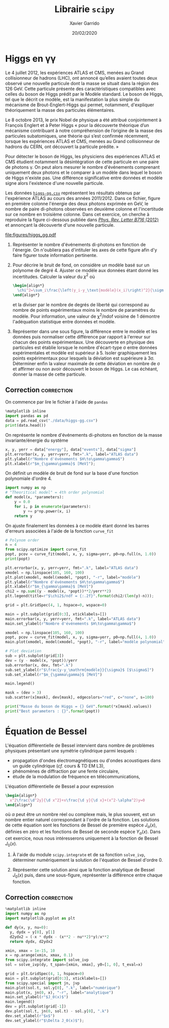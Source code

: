 #+TITLE:  Librairie =scipy=
#+AUTHOR: Xavier Garrido
#+DATE:   20/02/2020
#+OPTIONS: toc:nil ^:{}
#+LATEX_HEADER: \setcounter{chapter}{4}

* Higgs en \gamma\gamma

Le 4 juillet 2012, les expériences ATLAS et CMS, menées au Grand collisionneur de hadrons (LHC), ont
annoncé qu’elles avaient toutes deux observé une nouvelle particule dont la masse se situait dans la
région des 126 GeV. Cette particule présente des caractéristiques compatibles avec celles du boson
de Higgs prédit par le Modèle standard. Le boson de Higgs, tel que le décrit ce modèle, est la
manifestation la plus simple du mécanisme de Brout-Englert-Higgs qui permet, notamment, d'expliquer
théoriquement la masse des particules élémentaires.

Le 8 octobre 2013, le prix Nobel de physique a été attribué conjointement à François Englert et à
Peter Higgs « pour la découverte théorique d’un mécanisme contribuant à notre compréhension de
l’origine de la masse des particules subatomiques, une théorie qui s’est confirmée récemment,
lorsque les expériences ATLAS et CMS, menées au Grand collisionneur de hadrons du CERN, ont
découvert la particule prédite. »

Pour détecter le boson de Higgs, les physiciens des expériences ATLAS et CMS étudient notamment la
désintégration de cette particule en une paire de photons \gamma. On peut alors mesurer le nombre
d'événements comprenant uniquement deux photons et le comparer à un modèle dans lequel le boson de
Higgs n'existe pas. Une différence significative entre données et modèle signe alors l'existence
d'une nouvelle particule.

Les données [[https://owncloud.lal.in2p3.fr/index.php/s/42zx4JmrXmn47MA][=higgs-gg.csv=]] représentent les résultats obtenus par l'expérience ATLAS au cours des
années 2011/2012. Dans ce fichier, figure en première colonne l'énergie des deux photons exprimée en
GeV, le nombre de paire di-photons observées en deuxième colonne et l'incertitude sur ce nombre en
troisième colonne. Dans cet exercice, on cherche à reproduire la figure ci-dessous publiée dans
[[https://arxiv.org/abs/1207.7214][/Phys. Rev. Letter B716/ (2012)]] et annonçant la découverte d'une nouvelle particule.

[[file:figures/higgs_gg.pdf]]

1) Représenter le nombre d'événements di-photons en fonction de l'énergie. On n'oubliera pas
   d'intituler les axes de cette figure afin d'y faire figurer toute information pertinente.

2) Pour décrire le bruit de fond, on considère un modèle basé sur un polynome de degré 4. Ajuster ce
   modèle aux données étant donné les incertitudes. Calculer la valeur du $\chi^2$ où
  #+BEGIN_SRC latex
    \begin{align*}
      \chi^2=\sum_i\frac{\left(y_i-y_\text{modèle}(x_i)\right)^2}{\sigma_{y_i}^2}
    \end{align*}
  #+END_SRC
  et la diviser par le nombre de degrés de liberté qui correspond au nombre de points expérimentaux
  moins le nombre de paramètres du modèle. Pour information, une valeur de \chi^{2}/ndof voisine de
  1 démontre l'adéquation statistique entre données et modèle.

3) Représenter dans une sous figure, la différence entre le modèle et les données puis normaliser
   cette différence par rapport à l'erreur sur chacun des points expérimentaux. Une découverte en
   physique des particules est établie lorsque le nombre d'écart-type \sigma entre données
   expérimentales et modèle est supérieur à 5. Isoler graphiquement les points expérimentaux pour
   lesquels la déviation est supérieure à 3\sigma. Déterminer enfin la valeur maximale de cette
   déviation en nombre de \sigma et affirmer ou non avoir découvert le boson de Higgs. Le cas
   échéant, donner la masse de cette particule.

** Correction                                                   :correction:
:PROPERTIES:
:HEADER-ARGS: :tangle scripts/higgs.py :session higgs :exports both
:END:
On commence par lire le fichier à l'aide de =pandas=
#+BEGIN_SRC jupyter-python
  %matplotlib inline
  import pandas as pd
  data = pd.read_csv("./data/higgs-gg.csv")
  print(data.head())
#+END_SRC

#+RESULTS:
:    energy  events      sigma
: 0   105.0  4017.0  63.379808
: 1   106.0  3763.0  61.343296
: 2   107.0  3534.0  59.447456
: 3   108.0  3531.0  59.422218
: 4   109.0  3294.0  57.393379

On représente le nombre d'événements di-photons en fonction de la masse invariante/énergie du
système
#+BEGIN_SRC jupyter-python
  x, y, yerr = data["energy"], data["events"], data["sigma"]
  plt.errorbar(x, y, yerr=yerr, fmt=".k", label="ATLAS data")
  plt.ylabel(r"Nombre d'événements $H\to\gamma\gamma$")
  plt.xlabel(r"$m_{\gamma\gamma}$ [MeV]");
#+END_SRC

#+RESULTS:
[[file:./.ob-jupyter/f2a19589e833e50b6e74c7325df962a65da54f8b.png]]

On définit un modèle de bruit de fond sur la base d'une fonction polynomiale d'ordre 4.
#+BEGIN_SRC jupyter-python
  import numpy as np
  # "Theoritical model" = 4th order polynomial
  def model(x, *parameters):
      y = 0.0
      for i, p in enumerate(parameters):
          y += p*np.power(x, i)
      return y
#+END_SRC

On ajuste finalement les données à ce modèle étant donné les barres d'erreurs associées à l'aide de
la fonction =curve_fit=
#+BEGIN_SRC jupyter-python
  # Polynom order
  n = 4
  from scipy.optimize import curve_fit
  popt, pcov = curve_fit(model, x, y, sigma=yerr, p0=np.full(n, 1.0))
  print(popt)
#+END_SRC

#+RESULTS:
: [ 5.86044926e+04 -1.05618630e+03  6.54129011e+00 -1.37900894e-02]

#+BEGIN_SRC jupyter-python
  plt.errorbar(x, y, yerr=yerr, fmt=".k", label="ATLAS data")
  xmodel = np.linspace(105, 160, 100)
  plt.plot(xmodel, model(xmodel, *popt), "-r", label="modèle")
  plt.ylabel(r"Nombre d'événements $H\to\gamma\gamma$")
  plt.xlabel(r"$m_{\gamma\gamma}$ [MeV]")
  chi2 = np.sum((y - model(x, *popt))**2/yerr**2)
  plt.legend(title=r"$\chi2$/ndf = {:.2f}".format(chi2/(len(y)-n)));
#+END_SRC

#+RESULTS:
[[file:./.ob-jupyter/bbd343a2fcdf99c95004a513f69bf8bcdb1a937a.png]]

#+BEGIN_SRC jupyter-python
  grid = plt.GridSpec(4, 1, hspace=0, wspace=0)

  main = plt.subplot(grid[0:3], xticklabels=[])
  main.errorbar(x, y, yerr=yerr, fmt=".k", label="ATLAS data")
  main.set_ylabel(r"Nombre d'événements $H\to\gamma\gamma$")

  xmodel = np.linspace(105, 160, 100)
  popt, pcov = curve_fit(model, x, y, sigma=yerr, p0=np.full(4, 1.0))
  main.plot(xmodel, model(xmodel, *popt), "-r", label="modèle polynomial")

  # Plot deviation
  sub = plt.subplot(grid[3])
  dev = (y - model(x, *popt))/yerr
  sub.errorbar(x, dev, fmt=".k")
  sub.set_ylabel(r"$\frac{y-y_\mathrm{modèle}}{\sigma}$ [$\sigma$]")
  sub.set_xlabel(r"$m_{\gamma\gamma}$ [MeV]")

  main.legend()

  mask = (dev > 3)
  sub.scatter(x[mask], dev[mask], edgecolors="red", c="none", s=100)

  print("Masse du boson de Higgs = {} GeV".format(*x[mask].values))
  print("Best parameters : {}".format(popt))
#+END_SRC

#+RESULTS:
:RESULTS:
: Masse du boson de Higgs = 126.0 GeV
: Best parameters : [ 5.86044926e+04 -1.05618630e+03  6.54129011e+00 -1.37900894e-02]
[[file:./.ob-jupyter/a42d6b8464fba181a74a71441b2a7e6687f58444.png]]
:END:


#+BEGIN_COMMENT

#+BEGIN_SRC jupyter-python
  plt.errorbar(x, y, yerr=yerr, fmt=".k")
  plt.ylabel(r"Nombre d'événements $H\to\gamma\gamma$")
  plt.xlabel(r"$m_{\gamma\gamma}$ [MeV]")
  orders = np.arange(2, 13)
  chi2ndf = np.empty_like(orders, dtype=np.float)
  for i, n in enumerate(orders):
      popt, pcov = curve_fit(model, x, y, sigma=yerr, p0=np.full(n, 1.0))
      chi2 = np.sum((y - model(x, *popt))**2/yerr**2)
      chi2ndf[i] = chi2/(len(y) - n)
      plt.plot(xmodel, model(xmodel, *popt),
               label=r"n = {} - $\chi2$/ndf = {:.2f}".format(n, chi2ndf[i]))
  plt.legend(bbox_to_anchor=(1, 1));
#+END_SRC

#+RESULTS:
[[file:./.ob-jupyter/3c8c956387bb7016b50833fbfcd6ffc40c32456d.png]]

#+BEGIN_SRC jupyter-python
  plt.semilogy(orders, chi2ndf, ".k")
  plt.ylabel(r"$\chi2$/ndf")
  plt.xlabel(r"polynomial order");
#+END_SRC

#+RESULTS:
[[file:./.ob-jupyter/1b7cff348ee72c57690a81b98807a2e956856d77.png]]

#+END_COMMENT

* Équation de Bessel

L'équation différentielle de Bessel intervient dans nombre de problèmes physiques présentant une
symétrie cylindrique parmi lesquels :

- propagation d'ondes électromagnétiques ou d'ondes acoustiques dans un guide cylindrique (/cf./ cours
  & TD EM L3),
- phénomènes de diffraction par une fente circulaire,
- étude de la modulation de fréquence en télécommunications,

L'équation différentielle de Bessel a pour expression
#+BEGIN_SRC latex
  \begin{align*}
    x^2\frac{\d^2y}{\d x^2}+x\frac{\d y}{\d x}+(x^2-\alpha^2)y=0
  \end{align*}
#+END_SRC
où $\alpha$ peut être un nombre réel ou complexe mais, le plus souvent, est un nombre entier naturel
correspondant à l'ordre de la fonction. Les solutions de cette équation sont les fonctions de Bessel
de première espèce $J_\alpha(x)$, définies en zéro et les fonctions de Bessel de seconde espèce
$Y_\alpha(x)$. Dans cet exercice, nous nous intéresserons uniquement à la fonction de Bessel
$J_0(x)$.

1) À l'aide du module =scipy.integrate= et de sa fonction =solve_ivp=, déterminer numériquement la
   solution de l'équation de Bessel d'ordre 0.

2) Représenter cette solution ainsi que la fonction analytique de Bessel $J_0(x)$ puis, dans une
   sous-figure, représenter la différence entre chaque fonction.

** Correction                                                   :correction:
:PROPERTIES:
:HEADER-ARGS: :tangle scripts/bessel.py :session bessel :exports both
:END:

#+BEGIN_SRC jupyter-python
  %matplotlib inline
  import numpy as np
  import matplotlib.pyplot as plt

  def dy(x, y, nu=0):
    y, dydx = y[0], y[1]
    d2ydx2 = (-x * dydx - (x**2 - nu**2)*y)/x**2
    return dydx, d2ydx2

  xmin, xmax = 1e-15, 10
  x = np.arange(xmin, xmax, 0.1)
  from scipy.integrate import solve_ivp
  sol = solve_ivp(dy, t_span=[xmin, xmax], y0=[1, 0], t_eval=x)

  grid = plt.GridSpec(4, 1, hspace=0)
  main = plt.subplot(grid[0:3], xticklabels=[])
  from scipy.special import jn, jvp
  main.plot(sol.t, sol.y[0], ".k", label="numérique")
  main.plot(x, jn(0, x), "-r", label="analytique")
  main.set_ylabel(r"$J_0(x)$")
  main.legend()
  dev = plt.subplot(grid[-1])
  dev.plot(sol.t, jn(0, sol.t) - sol.y[0], ".k")
  dev.set_xlabel(r"$x$")
  dev.set_ylabel(r"$\Delta J_0(x)$");
#+END_SRC

#+ATTR_LATEX: :width 0.7\linewidth
#+RESULTS:
[[file:./.ob-jupyter/a59ed9d0a9100f4c0cc687d52941e51520bd55fd.png]]

* COMMENT Autres ressources
#+BEGIN_COMMENT
https://apmonitor.com/pdc/index.php/Main/SimulateHIV
https://sam-dolan.staff.shef.ac.uk/mas212/notebooks/ODE_Example.html
https://ipython-books.github.io/123-simulating-an-ordinary-differential-equation-with-scipy/
http://kitchingroup.cheme.cmu.edu/blog/2013/02/07/Solving-Bessel-s-Equation-numerically/
#+END_COMMENT
